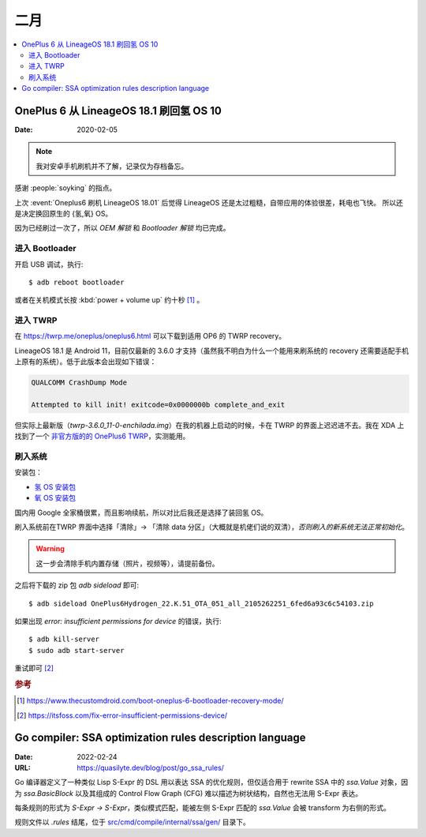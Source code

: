 ====
二月
====

.. contents::
   :local:

OnePlus 6 从 LineageOS 18.1 刷回氢 OS 10
========================================

:Date: 2020-02-05

.. highlight:: bash

.. note:: 我对安卓手机刷机并不了解，记录仅为存档备忘。

感谢 :people:`soyking` 的指点。

上次 :event:`Oneplus6 刷机 LineageOS 18.01` 后觉得 LineageOS 还是太过粗糙，自带应用的体验很差，耗电也飞快。
所以还是决定换回原生的 {氢,氧} OS。

因为已经刷过一次了，所以 *OEM 解锁* 和 *Bootloader 解锁* 均已完成。

进入 Bootloader
---------------

开启 USB 调试，执行::

   $ adb reboot bootloader

或者在关机模式长按 :kbd:`power + volume up` 约十秒 [#]_ 。

进入 TWRP
---------

在 https://twrp.me/oneplus/oneplus6.html 可以下载到适用 OP6 的 TWRP recovery。

LineageOS 18.1 是 Android 11，目前仅最新的 3.6.0 才支持（虽然我不明白为什么一个能用来刷系统的 recovery 还需要适配手机上原有的系统）。低于此版本会出现如下错误：

.. code::

   QUALCOMM CrashDump Mode

   Attempted to kill init! exitcode=0x0000000b complete_and_exit

但实际上最新版（`twrp-3.6.0_11-0-enchilada.img`）在我的机器上启动的时候，卡在 TWRP 的界面上迟迟进不去。我在 XDA 上找到了一个 `非官方版的的 OnePlus6 TWRP`__，实测能用。

__ https://forum.xda-developers.com/t/recovery-11-unofficial-twrp-for-oneplus-6-6t.4382121/

刷入系统
---------

安装包：

- `氢 OS 安装包`__
- `氧 OS 安装包`__

国内用 Google 全家桶很累，而且影响续航，所以对比后我还是选择了装回氢 OS。

刷入系统前在TWRP 界面中选择「清除」-> 「清除 data 分区」（大概就是机佬们说的双清），*否则刷入的新系统无法正常初始化*。

.. warning::

   这一步会清除手机内置存储（照片，视频等），请提前备份。

之后将下载的 zip 包 `adb sideload` 即可::

   $ adb sideload OnePlus6Hydrogen_22.K.51_OTA_051_all_2105262251_6fed6a93c6c54103.zip

如果出现 `error: insufficient permissions for device` 的错误，执行::

   $ adb kill-server
   $ sudo adb start-server


重试即可 [#]_

__ https://www.oneplus.com/cn/support/softwareupgrade/details?code=PM1574150497163
__ https://www.oneplus.in/support/softwareupgrade/details?code=PM1574156173727

.. rubric:: 参考

.. [#] https://www.thecustomdroid.com/boot-oneplus-6-bootloader-recovery-mode/
.. [#] https://itsfoss.com/fix-error-insufficient-permissions-device/


Go compiler: SSA optimization rules description language
========================================================

:Date: 2022-02-24
:URL: https://quasilyte.dev/blog/post/go_ssa_rules/

Go 编译器定义了一种类似 Lisp S-Expr 的 DSL 用以表达 SSA 的优化规则，但仅适合用于 rewrite SSA 中的 `ssa.Value` 对象，因为 `ssa.BasicBlock` 以及其组成的 Control Flow Graph (CFG) 难以描述为树状结构，自然也无法用 S-Expr 表达。

每条规则的形式为 `S-Expr -> S-Expr`，类似模式匹配，能被左侧 S-Expr 匹配的 `ssa.Value` 会被 transform 为右侧的形式。

规则文件以 `.rules` 结尾，位于 `src/cmd/compile/internal/ssa/gen/`__ 目录下。

__ https://github.com/golang/go/blob/master/src/cmd/compile/internal/ssa/gen/
